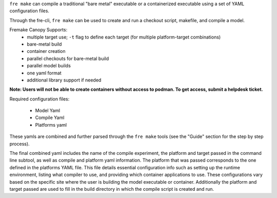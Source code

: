 ``fre make`` can compile a traditional "bare metal" executable or a containerized executable using a set of YAML configuration files.

Through the fre-cli, ``fre make`` can be used to create and run a checkout script, makefile, and compile a model.

Fremake Canopy Supports:
  - multiple target use; ``-t`` flag to define each target (for multiple platform-target combinations)
  - bare-metal build
  - container creation
  - parallel checkouts for bare-metal build
  - parallel model builds
  - one yaml format
  - additional library support if needed

**Note: Users will not be able to create containers without access to podman. To get access, submit a helpdesk ticket.**

Required configuration files:

  - Model Yaml
  - Compile Yaml
  - Platforms yaml

These yamls are combined and further parsed through the ``fre make`` tools (see the "Guide" section for the step by step process).

The final combined yaml includes the name of the compile experiment, the platform and target passed in the command line subtool, as well as compile and platform yaml information. The platform that was passed corresponds to the one defined in the platforms YAML file. This file details essential configuration info such as setting up the runtime environment, listing what compiler to use, and providing which container applications to use. These configurations vary based on the specific site where the user is building the model executable or container. Additionally the platform and target passed are used to fill in the build directory in which the compile script is created and run. 
